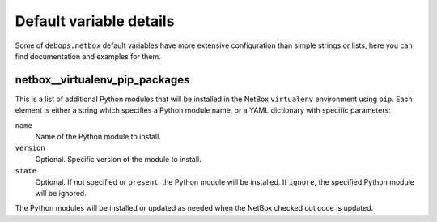 .. Copyright (C) 2016 Maciej Delmanowski <drybjed@gmail.com>
.. Copyright (C) 2016 DebOps <https://debops.org/>
.. SPDX-License-Identifier: GPL-3.0-only

Default variable details
========================

Some of ``debops.netbox`` default variables have more extensive configuration
than simple strings or lists, here you can find documentation and examples for
them.

.. only:: html

   .. contents::
      :local:
      :depth: 1

.. _netbox__ref_virtualenv_pip_packages:

netbox__virtualenv_pip_packages
-------------------------------

This is a list of additional Python modules that will be installed in the
NetBox ``virtualenv`` environment using ``pip``. Each element is either
a string which specifies a Python module name, or a YAML dictionary with
specific parameters:

``name``
  Name of the Python module to install.

``version``
  Optional. Specific version of the module to install.

``state``
  Optional. If not specified or ``present``, the Python module will be
  installed. If ``ignore``, the specified Python module will be ignored.

The Python modules will be installed or updated as needed when the NetBox
checked out code is updated.
